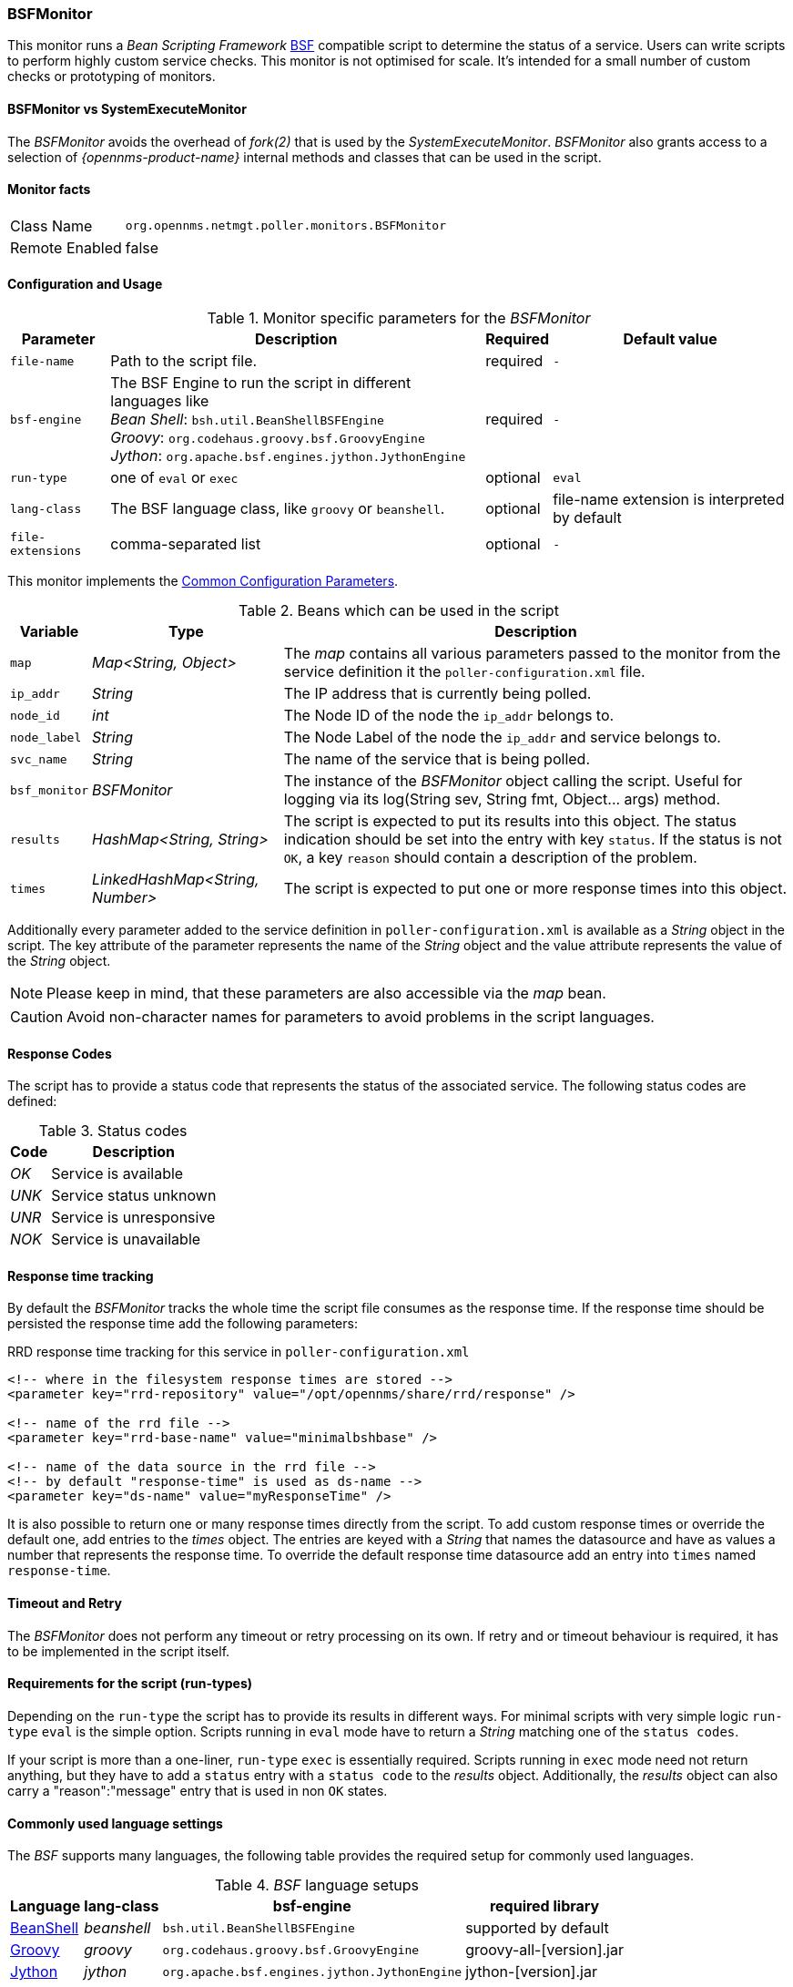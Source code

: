 
// Allow GitHub image rendering
:imagesdir: ../../../images

=== BSFMonitor

This monitor runs a _Bean Scripting Framework_ http://commons.apache.org/proper/commons-bsf/[BSF] compatible script to determine the status of a service.
Users can write scripts to perform highly custom service checks.
This monitor is not optimised for scale.
It's intended for a small number of custom checks or prototyping of monitors.

==== BSFMonitor vs SystemExecuteMonitor

The _BSFMonitor_ avoids the overhead of _fork(2)_ that is used by the _SystemExecuteMonitor_.
_BSFMonitor_ also grants access to a selection of _{opennms-product-name}_ internal methods and classes that can be used in the script.

==== Monitor facts

[options="autowidth"]
|===
| Class Name     | `org.opennms.netmgt.poller.monitors.BSFMonitor`
| Remote Enabled | false
|===

==== Configuration and Usage

.Monitor specific parameters for the _BSFMonitor_
[options="header, autowidth"]
|===
| Parameter         | Description                                                    | Required | Default value
| `file-name`       | Path to the script file.                                       | required | `-`
| `bsf-engine`      | The BSF Engine to run the script in different languages like +
                      _Bean Shell_: `bsh.util.BeanShellBSFEngine` +
                      _Groovy_: `org.codehaus.groovy.bsf.GroovyEngine`  +
                      _Jython_: `org.apache.bsf.engines.jython.JythonEngine`         | required | `-`
| `run-type`        | one of `eval` or `exec`                                        | optional | `eval`
| `lang-class`      | The BSF language class, like `groovy` or `beanshell`.          | optional | file-name extension is interpreted by default
| `file-extensions` | comma-separated list                                           | optional | `-`
|===

This monitor implements the <<ga-service-assurance-monitors-common-parameters, Common Configuration Parameters>>.

.Beans which can be used in the script
[options="header, autowidth"]
|===
| Variable      | Type                            | Description
| `map`         | _Map<String, Object>_           | The _map_ contains all various parameters passed to the monitor
                                                    from the service definition it the `poller-configuration.xml` file.
| `ip_addr`     | _String_                        | The IP address that is currently being polled.
| `node_id`     | _int_                           | The Node ID of the node the `ip_addr` belongs to.
| `node_label`  | _String_                        | The Node Label of the node the `ip_addr` and service belongs to.
| `svc_name`    | _String_                        | The name of the service that is being polled.
| `bsf_monitor` | _BSFMonitor_                    | The instance of the _BSFMonitor_ object calling the script.
                                                    Useful for logging via its +log(String sev, String fmt, Object... args)+ method.
| `results`     | _HashMap<String, String>_       | The script is expected to put its results into this object.
                                                    The status indication should be set into the entry with key `status`.
                                                    If the status is not `OK`, a key `reason` should contain a description of the problem.
| `times`       | _LinkedHashMap<String, Number>_ | The script is expected to put one or more response times into this object.
|===

Additionally every parameter added to the service definition in `poller-configuration.xml` is available as a _String_ object in the script.
The key attribute of the parameter represents the name of the _String_ object and the value attribute represents the value of the _String_ object.

NOTE: Please keep in mind, that these parameters are also accessible via the _map_ bean.

CAUTION: Avoid non-character names for parameters to avoid problems in the script languages.

==== Response Codes

The script has to provide a status code that represents the status of the associated service.
The following status codes are defined:

.Status codes
[options="header, autowidth"]
|===
| Code  | Description
| _OK_  | Service is available
| _UNK_ | Service status unknown
| _UNR_ | Service is unresponsive
| _NOK_ | Service is unavailable
|===

==== Response time tracking

By default the _BSFMonitor_ tracks the whole time the script file consumes as the response time.
If the response time should be persisted the response time add the following parameters:

.RRD response time tracking for this service in `poller-configuration.xml`
[source, xml]
----
<!-- where in the filesystem response times are stored -->
<parameter key="rrd-repository" value="/opt/opennms/share/rrd/response" />

<!-- name of the rrd file -->
<parameter key="rrd-base-name" value="minimalbshbase" />

<!-- name of the data source in the rrd file -->
<!-- by default "response-time" is used as ds-name -->
<parameter key="ds-name" value="myResponseTime" />
----

It is also possible to return one or many response times directly from the script.
To add custom response times or override the default one, add entries to the _times_ object.
The entries are keyed with a _String_ that names the datasource and have as values a number that represents the response time.
To override the default response time datasource add an entry into `times` named `response-time`.

==== Timeout and Retry

The _BSFMonitor_ does not perform any timeout or retry processing on its own.
If retry and or timeout behaviour is required, it has to be implemented in the script itself.

==== Requirements for the script (run-types)

Depending on the `run-type` the script has to provide its results in different ways.
For minimal scripts with very simple logic `run-type` `eval` is the simple option.
Scripts running in `eval` mode have to return a _String_ matching one of the `status codes`.

If your script is more than a one-liner, `run-type` `exec` is essentially required.
Scripts running in `exec` mode need not return anything, but they have to add a `status` entry with a `status code` to the _results_ object.
Additionally, the _results_ object can also carry a "reason":"message" entry that is used in non `OK` states.

==== Commonly used language settings

The _BSF_ supports many languages, the following table provides the required setup for commonly used languages.

._BSF_ language setups
[options="header, autowidth"]
|===
| Language                            | lang-class  | bsf-engine                                    | required library
| http://www.beanshell.org[BeanShell] | _beanshell_ | `bsh.util.BeanShellBSFEngine`                 | supported by default
| http://groovy.codehaus.org[Groovy]  | _groovy_    | `org.codehaus.groovy.bsf.GroovyEngine`        | +groovy-all-[version].jar+
| http://www.jython.org[Jython]       | _jython_    | `org.apache.bsf.engines.jython.JythonEngine`  | +jython-[version].jar+
|===

==== Example Bean Shell

._BeanShell_ example `poller-configuration.xml`
[source, xml]
----
<service name="MinimalBeanShell" interval="300000" user-defined="true" status="on">
  <parameter key="file-name"  value="/tmp/MinimalBeanShell.bsh"/>
  <parameter key="bsf-engine" value="bsh.util.BeanShellBSFEngine"/>
</service>

<monitor service="MinimalBeanShell" class-name="org.opennms.netmgt.poller.monitors.BSFMonitor" />
----

.BeanShell example `MinimalBeanShell.bsh` script file
[source, java]
----
bsf_monitor.log("ERROR", "Starting MinimalBeanShell.bsf", null);
File testFile = new File("/tmp/TestFile");
if (testFile.exists()) {
  return "OK";
} else {
  results.put("reason", "file does not exist");
  return "NOK";
}
----

==== Example Groovy

To use the Groovy language an additional library is required.
Copy a compatible +groovy-all.jar+ into to `opennms/lib` folder and restart _{opennms-product-name}_.
That makes _Groovy_ available for the _BSFMonitor_.

._Groovy_ example `poller-configuration.xml` with default `run-type` set to `eval`
[source, xml]
----
<service name="MinimalGroovy" interval="300000" user-defined="true" status="on">
  <parameter key="file-name"  value="/tmp/MinimalGroovy.groovy"/>
  <parameter key="bsf-engine" value="org.codehaus.groovy.bsf.GroovyEngine"/>
</service>

<monitor service="MinimalGroovy" class-name="org.opennms.netmgt.poller.monitors.BSFMonitor" />
----

._Groovy_ example `MinimalGroovy.groovy` script file for `run-type` `eval`
[source, java]
----
bsf_monitor.log("ERROR", "Starting MinimalGroovy.groovy", null);
File testFile = new File("/tmp/TestFile");
if (testFile.exists()) {
  return "OK";
} else {
  results.put("reason", "file does not exist");
  return "NOK";
}
----

.Groovy example `poller-configuration.xml` with `run-type` set to `exec`
[source, xml]
----
<service name="MinimalGroovy" interval="300000" user-defined="true" status="on">
  <parameter key="file-name"  value="/tmp/MinimalGroovy.groovy"/>
  <parameter key="bsf-engine" value="org.codehaus.groovy.bsf.GroovyEngine"/>
  <parameter key="run-type" value="exec"/>
</service>

<monitor service="MinimalGroovy" class-name="org.opennms.netmgt.poller.monitors.BSFMonitor" />
----

._Groovy_ example `MinimalGroovy.groovy` script file for `run-type` set to `exec`
[source, java]
----
bsf_monitor.log("ERROR", "Starting MinimalGroovy", null);
def testFile = new File("/tmp/TestFile");
if (testFile.exists()) {
  results.put("status", "OK")
} else {
  results.put("reason", "file does not exist");
  results.put("status", "NOK");
}
----

==== Example Jython

To use the _Jython_ (_Java_ implementation of _Python_) language an additional library is required.
Copy a compatible `jython-x.y.z.jar` into the `opennms/lib` folder and restart _{opennms-product-name}_.
That makes _Jython_ available for the _BSFMonitor_.

.Jython example `poller-configuration.xml` with `run-type` `exec`
[source, xml]
----
<service name="MinimalJython" interval="300000" user-defined="true" status="on">
  <parameter key="file-name"  value="/tmp/MinimalJython.py"/>
  <parameter key="bsf-engine" value="org.apache.bsf.engines.jython.JythonEngine"/>
  <parameter key="run-type" value="exec"/>
</service>

<monitor service="MinimalJython" class-name="org.opennms.netmgt.poller.monitors.BSFMonitor" />
----

._Jython_ example `MinimalJython.py` script file for `run-type` set to `exec`
[source, python]
----
from java.io import File

bsf_monitor.log("ERROR", "Starting MinimalJython.py", None);
if (File("/tmp/TestFile").exists()):
        results.put("status", "OK")
else:
        results.put("reason", "file does not exist")
        results.put("status", "NOK")
----

NOTE: We have to use `run-type` `exec` here because _Jython_ chokes on the +import+ keyword in `eval` mode.

NOTE: As profit that this is really _Python_, notice the substitution of _Python's_ +None+ value for Java's +null+ in the log call.

==== Advanced examples

The following example references all beans that are exposed to the script, including a custom parameter.

._Groovy_ example `poller-configuration.xml`
[source, xml]
----
<service name="MinimalGroovy" interval="30000" user-defined="true" status="on">
  <parameter key="file-name"  value="/tmp/MinimalGroovy.groovy"/>
  <parameter key="bsf-engine" value="org.codehaus.groovy.bsf.GroovyEngine"/>

  <!-- custom parameters (passed to the script) -->
  <parameter key="myParameter" value="Hello Groovy" />

  <!-- optional for response time tracking -->
  <parameter key="rrd-repository" value="/opt/opennms/share/rrd/response" />
  <parameter key="rrd-base-name" value="minimalgroovybase" />
  <parameter key="ds-name" value="minimalgroovyds" />
</service>

<monitor service="MinimalGroovy" class-name="org.opennms.netmgt.poller.monitors.BSFMonitor" />
----

._Groovy_ example _Bean_ referencing script file
[source, java]
----
bsf_monitor.log("ERROR", "Starting MinimalGroovy", null);

//list of all available objects from the BSFMonitor
Map<String, Object> map = map;
bsf_monitor.log("ERROR", "---- map ----", null);
bsf_monitor.log("ERROR", map.toString(), null);

String ip_addr = ip_addr;
bsf_monitor.log("ERROR", "---- ip_addr ----", null);
bsf_monitor.log("ERROR", ip_addr, null);

int node_id = node_id;
bsf_monitor.log("ERROR", "---- node_id ----", null);
bsf_monitor.log("ERROR", node_id.toString(), null);

String node_label = node_label;
bsf_monitor.log("ERROR", "---- node_label ----", null);
bsf_monitor.log("ERROR", node_label, null);

String svc_name = svc_name;
bsf_monitor.log("ERROR", "---- svc_name ----", null);
bsf_monitor.log("ERROR", svc_name, null);

org.opennms.netmgt.poller.monitors.BSFMonitor bsf_monitor = bsf_monitor;
bsf_monitor.log("ERROR", "---- bsf_monitor ----", null);
bsf_monitor.log("ERROR", bsf_monitor.toString(), null);

HashMap<String, String> results = results;
bsf_monitor.log("ERROR", "---- results ----", null);
bsf_monitor.log("ERROR", results.toString(), null);

LinkedHashMap<String, Number> times = times;
bsf_monitor.log("ERROR", "---- times ----", null);
bsf_monitor.log("ERROR", times.toString(), null);

// reading a parameter from the service definition
String myParameter = myParameter;
bsf_monitor.log("ERROR", "---- myParameter ----", null);
bsf_monitor.log("ERROR", myParameter, null);

// minimal example
def testFile = new File("/tmp/TestFile");
if (testFile.exists()) {
  bsf_monitor.log("ERROR", "Done MinimalGroovy ---- OK ----", null);
  return "OK";
} else {

  results.put("reason", "file does not exist");
  bsf_monitor.log("ERROR", "Done MinimalGroovy ---- NOK ----", null);
  return "NOK";
}
----
